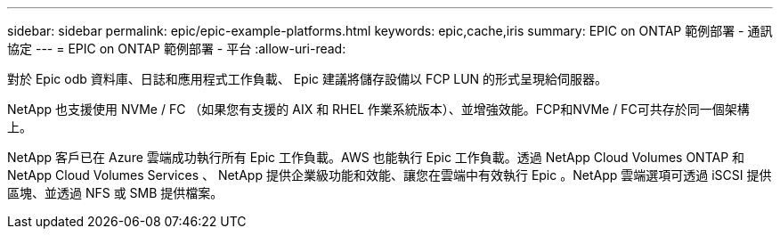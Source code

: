 ---
sidebar: sidebar 
permalink: epic/epic-example-platforms.html 
keywords: epic,cache,iris 
summary: EPIC on ONTAP 範例部署 - 通訊協定 
---
= EPIC on ONTAP 範例部署 - 平台
:allow-uri-read: 


[role="lead"]
對於 Epic odb 資料庫、日誌和應用程式工作負載、 Epic 建議將儲存設備以 FCP LUN 的形式呈現給伺服器。

NetApp 也支援使用 NVMe / FC （如果您有支援的 AIX 和 RHEL 作業系統版本）、並增強效能。FCP和NVMe / FC可共存於同一個架構上。

NetApp 客戶已在 Azure 雲端成功執行所有 Epic 工作負載。AWS 也能執行 Epic 工作負載。透過 NetApp Cloud Volumes ONTAP 和 NetApp Cloud Volumes Services 、 NetApp 提供企業級功能和效能、讓您在雲端中有效執行 Epic 。NetApp 雲端選項可透過 iSCSI 提供區塊、並透過 NFS 或 SMB 提供檔案。
